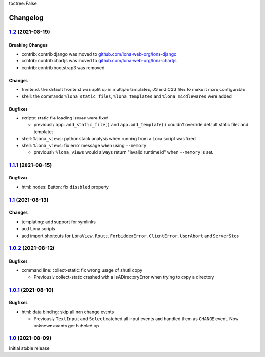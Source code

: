 toctree: False


Changelog
=========

`1.2 <https://github.com/lona-web-org/lona/releases/tag/1.2>`_ (2021-08-19)
---------------------------------------------------------------------------

Breaking Changes
~~~~~~~~~~~~~~~~

* contrib: contrib.django was moved to `github.com/lona-web-org/lona-django <https://github.com/lona-web-org/lona-django>`_
* contrib: contrib.chartjs was moved to `github.com/lona-web-org/lona-chartjs <https://github.com/lona-web-org/lona-chartjs>`_
* contrib: contrib.bootstrap3 was removed

Changes
~~~~~~~

* frontend: the default frontend was split up in multiple templates, JS and CSS
  files to make it more configurable
* shell: the commands ``%lona_static_files``, ``%lona_templates`` and
  ``%lona_middlewares`` were added

Bugfixes
~~~~~~~~

* scripts: static file loading issues were fixed

  * previously ``app.add_static_file()`` and ``app.add_template()`` couldn't
    override default static files and templates

* shell: ``%lona_views``: python stack analysis when running from a Lona script
  was fixed

* shell: ``%lona_views``: fix error message when using ``--memory``

  * previously ``%lona_views`` would always return "invalid runtime id" when
    ``--memory`` is set.


`1.1.1 <https://github.com/lona-web-org/lona/releases/tag/1.1.1>`_ (2021-08-15)
-------------------------------------------------------------------------------

Bugfixes
~~~~~~~~

* html: nodes: Button: fix ``disabled`` property


`1.1 <https://github.com/lona-web-org/lona/releases/tag/1.1>`_ (2021-08-13)
---------------------------------------------------------------------------

Changes
~~~~~~~

* templating: add support for symlinks
* add Lona scripts
* add import shortcuts for ``LonaView``, ``Route``,
  ``ForbiddenError``, ``ClientError``, ``UserAbort`` and ``ServerStop``


`1.0.2 <https://github.com/lona-web-org/lona/releases/tag/1.0.2>`_ (2021-08-12)
-------------------------------------------------------------------------------

Bugfixes
~~~~~~~~

* command line: collect-static: fix wrong usage of shutil.copy

  * Previously collect-static crashed with a IsADirectoryError when trying to
    copy a directory


`1.0.1 <https://github.com/lona-web-org/lona/releases/tag/1.0.1>`_ (2021-08-10)
-------------------------------------------------------------------------------

Bugfixes
~~~~~~~~

* html: data binding: skip all non change events

  * Previously ``TextInput`` and ``Select`` catched all input events and
    handled them as ``CHANGE`` event. Now unknown events get bubbled up.

`1.0 <https://github.com/lona-web-org/lona/releases/tag/1.0>`_ (2021-08-09)
---------------------------------------------------------------------------

Initial stable release